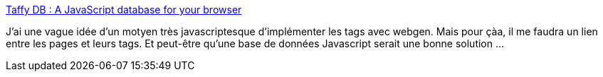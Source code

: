 :jbake-type: post
:jbake-status: published
:jbake-title: Taffy DB : A JavaScript database for your browser
:jbake-tags: browser,database,javascript,library,web,webgen,_mois_mars,_année_2008
:jbake-date: 2008-03-11
:jbake-depth: ../
:jbake-uri: shaarli/1205224865000.adoc
:jbake-source: https://nicolas-delsaux.hd.free.fr/Shaarli?searchterm=http%3A%2F%2Ftaffydb.com%2F&searchtags=browser+database+javascript+library+web+webgen+_mois_mars+_ann%C3%A9e_2008
:jbake-style: shaarli

http://taffydb.com/[Taffy DB : A JavaScript database for your browser]

J'ai une vague idée d'un motyen très javascriptesque d'implémenter les tags avec webgen. Mais pour çàa, il me faudra un lien entre les pages et leurs tags. Et peut-être qu'une base de données Javascript serait une bonne solution ...
